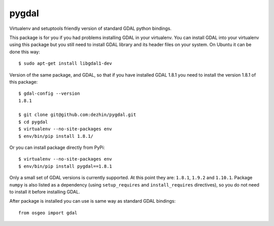 pygdal
======

Virtualenv and setuptools friendly version of standard GDAL python bindings. 

This package is for you if you had problems installing GDAL in your virtualenv. You can install GDAL into your virtualenv using this package but you still need to install GDAL library and its header files on your system. On Ubuntu it can be done this way:

::

  $ sudo apt-get install libgdal1-dev

Version of the same package, and GDAL, so that if you have installed GDAL 1.8.1 you need to install the version 1.8.1 of this package:

::

  $ gdal-config --version
  1.8.1
  
  $ git clone git@github.com:dezhin/pygdal.git
  $ cd pygdal
  $ virtualenv --no-site-packages env
  $ env/bin/pip install 1.8.1/

Or you can install package directly from PyPi:

::

  $ virtualenv --no-site-packages env
  $ env/bin/pip install pygdal==1.8.1

Only a small set of GDAL versions is currently supported. At this point they are: ``1.8.1``, ``1.9.2`` and ``1.10.1``. Package ``numpy`` is also listed as a dependency (using ``setup_requires`` and ``install_requires`` directives), so you do not need to install it before installing GDAL.

After package is installed you can use is same way as standard GDAL bindings:

::

  from osgeo import gdal
